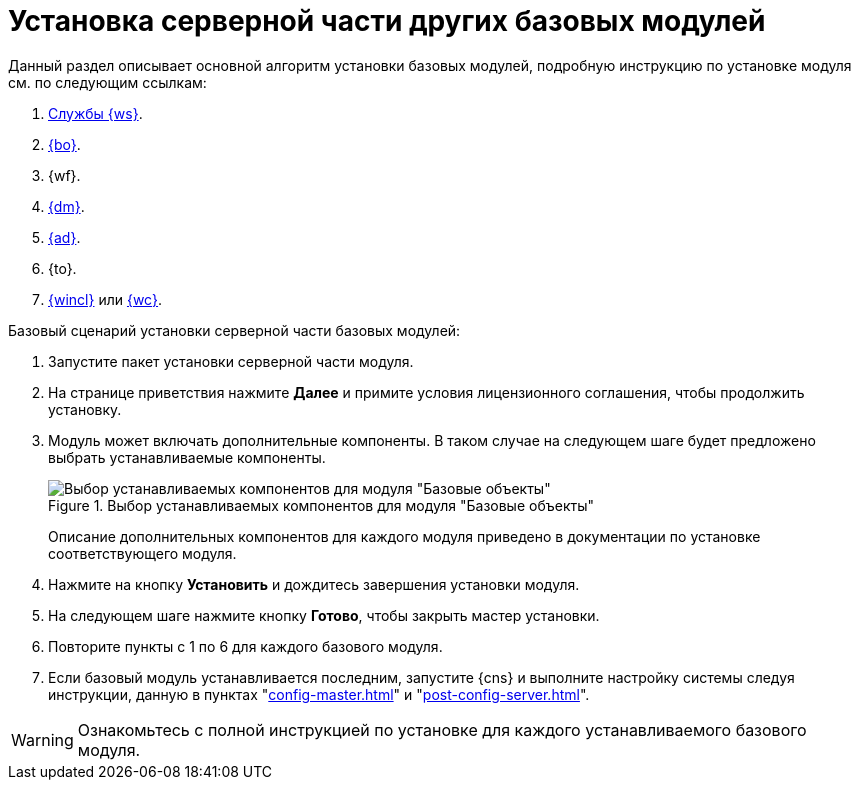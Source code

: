 = Установка серверной части других базовых модулей

Данный раздел описывает основной алгоритм установки базовых модулей, подробную инструкцию по установке модуля см. по следующим ссылкам:

. xref:workerservice:admin:install.adoc[Службы {ws}].
. xref:backoffice:admin:install.adoc[{bo}].
. {wf}.
. xref:documentmgmt:admin:install.adoc[{dm}].
. xref:approval:admin:install.adoc[{ad}].
. {to}.
. xref:winclient:admin:install.adoc[{wincl}] или xref:webclient:admin:install-server.adoc[{wc}].

.Базовый сценарий установки серверной части базовых модулей:
. Запустите пакет установки серверной части модуля.
. На странице приветствия нажмите *Далее* и примите условия лицензионного соглашения, чтобы продолжить установку.
. Модуль может включать дополнительные компоненты. В таком случае на следующем шаге будет предложено выбрать устанавливаемые компоненты.
+
.Выбор устанавливаемых компонентов для модуля "Базовые объекты"
image::workerservice:admin:install-components.png[Выбор устанавливаемых компонентов для модуля "Базовые объекты"]
+
****
Описание дополнительных компонентов для каждого модуля приведено в документации по установке соответствующего модуля.
****
+
. Нажмите на кнопку *Установить* и дождитесь завершения установки модуля.
. На следующем шаге нажмите кнопку *Готово*, чтобы закрыть мастер установки.
. Повторите пункты с 1 по 6 для каждого базового модуля.
. Если базовый модуль устанавливается последним, запустите {cns} и выполните настройку системы следуя инструкции, данную в пунктах "xref:config-master.adoc[]" и "xref:post-config-server.adoc[]".

WARNING: Ознакомьтесь с полной инструкцией по установке для каждого устанавливаемого базового модуля.
